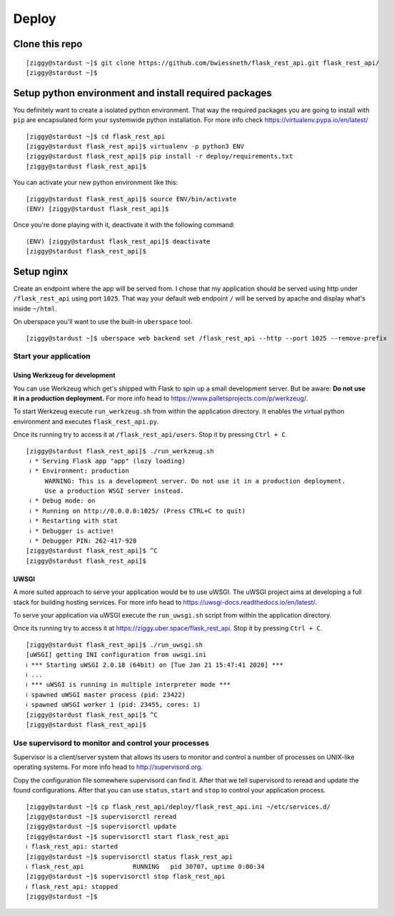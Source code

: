 ######
Deploy
######



***************
Clone this repo
***************

::

  [ziggy@stardust ~]$ git clone https://github.com/bwiessneth/flask_rest_api.git flask_rest_api/
  [ziggy@stardust ~]$



******************************************************
Setup python environment and install required packages
******************************************************

You definitely want to create a isolated python environment. That way the required packages you are going to install with ``pip`` are encapsulated form your systemwide python installation. For more info check https://virtualenv.pypa.io/en/latest/

::

  [ziggy@stardust ~]$ cd flask_rest_api
  [ziggy@stardust flask_rest_api]$ virtualenv -p python3 ENV
  [ziggy@stardust flask_rest_api]$ pip install -r deploy/requirements.txt
  [ziggy@stardust flask_rest_api]$ 


You can activate your new python environment like this:

::

  [ziggy@stardust flask_rest_api]$ source ENV/bin/activate
  (ENV) [ziggy@stardust flask_rest_api]$

Once you're done playing with it, deactivate it with the following command:

::
  
  (ENV) [ziggy@stardust flask_rest_api]$ deactivate
  [ziggy@stardust flask_rest_api]$ 



******************************************************
Setup nginx
******************************************************

Create an endpoint where the app will be served from. I chose that my application should be served using http under ``/flask_rest_api`` using port ``1025``.
That way your default web endpoint ``/`` will be served by apache and display what's inside ``~/html``. 

On uberspace you'll want to use the built-in ``uberspace`` tool.

:: 

  [ziggy@stardust ~]$ uberspace web backend set /flask_rest_api --http --port 1025 --remove-prefix



Start your application 
----------------------

Using Werkzeug for development
^^^^^^^^^^^^^^^^^^^^^^^^^^^^^^

You can use Werkzeug which get's shipped with Flask to spin up a small development server. But be aware: **Do not use it in a production deployment.** For more info head to https://www.palletsprojects.com/p/werkzeug/.

To start Werkzeug execute ``run_werkzeug.sh`` from within the application directory.
It enables the virtual python environment and executes ``flask_rest_api.py``.

Once its running try to access it at ``/flask_rest_api/users``. Stop it by pressing ``Ctrl + C``.

::

  [ziggy@stardust flask_rest_api]$ ./run_werkzeug.sh
   ℹ * Serving Flask app "app" (lazy loading)
   ℹ * Environment: production
       WARNING: This is a development server. Do not use it in a production deployment.
       Use a production WSGI server instead.
   ℹ * Debug mode: on
   ℹ * Running on http://0.0.0.0:1025/ (Press CTRL+C to quit)
   ℹ * Restarting with stat
   ℹ * Debugger is active!
   ℹ * Debugger PIN: 262-417-928
  [ziggy@stardust flask_rest_api]$ ^C
  [ziggy@stardust flask_rest_api]$




UWSGI
^^^^^

A more suited approach to serve your application would be to use uWSGI.
The uWSGI project aims at developing a full stack for building hosting services.  For more info head to https://uwsgi-docs.readthedocs.io/en/latest/.

To serve your application via uWSGI execute the ``run_uwsgi.sh`` script from within the application directory.

Once its running try to access it at https://ziggy.uber.space/flask_rest_api. Stop it by pressing ``Ctrl + C``.

::

  [ziggy@stardust flask_rest_api]$ ./run_uwsgi.sh
  [uWSGI] getting INI configuration from uwsgi.ini
  ℹ *** Starting uWSGI 2.0.18 (64bit) on [Tue Jan 21 15:47:41 2020] ***
  ℹ ...
  ℹ *** uWSGI is running in multiple interpreter mode ***
  ℹ spawned uWSGI master process (pid: 23422)
  ℹ spawned uWSGI worker 1 (pid: 23455, cores: 1)
  [ziggy@stardust flask_rest_api]$ ^C
  [ziggy@stardust flask_rest_api]$


Use supervisord to monitor and control your processes 
-----------------------------------------------------

Supervisor is a client/server system that allows its users to monitor and control a number of processes on UNIX-like operating systems.
For more info head to http://supervisord.org.

Copy the configuration file somewhere supervisord can find it. After that we tell supervisord to reread and update the found configurations. After that you can use ``status``, ``start`` and ``stop`` to control your application process.

::

  [ziggy@stardust ~]$ cp flask_rest_api/deploy/flask_rest_api.ini ~/etc/services.d/
  [ziggy@stardust ~]$ supervisorctl reread
  [ziggy@stardust ~]$ supervisorctl update
  [ziggy@stardust ~]$ supervisorctl start flask_rest_api
  ℹ flask_rest_api: started
  [ziggy@stardust ~]$ supervisorctl status flask_rest_api  
  ℹ flask_rest_api             RUNNING   pid 30707, uptime 0:00:34
  [ziggy@stardust ~]$ supervisorctl stop flask_rest_api
  ℹ flask_rest_api: stopped
  [ziggy@stardust ~]$ 

